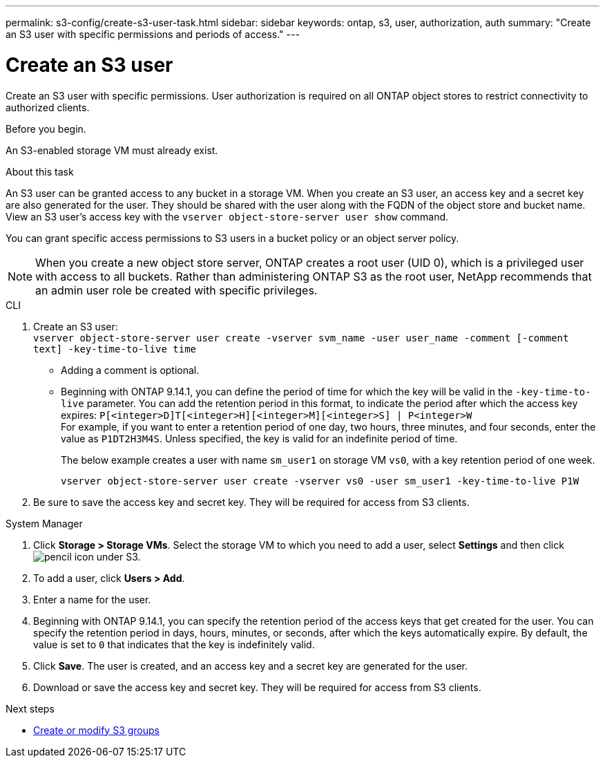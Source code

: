 ---
permalink: s3-config/create-s3-user-task.html
sidebar: sidebar
keywords: ontap, s3, user, authorization, auth
summary: "Create an S3 user with specific permissions and periods of access."
---

= Create an S3 user
:icons: font
:imagesdir: ../media/
:hardbreaks-option:

[.lead]
Create an S3 user with specific permissions. User authorization is required on all ONTAP object stores to restrict connectivity to authorized clients.

.Before you begin.

An S3-enabled storage VM must already exist.

.About this task

An S3 user can be granted access to any bucket in a storage VM. When you create an S3 user, an access key and a secret key are also generated for the user. They should be shared with the user along with the FQDN of the object store and bucket name. View an S3 user's access key with the `vserver object-store-server user show` command.

You can grant specific access permissions to S3 users in a bucket policy or an object server policy.

[NOTE]
====
When you create a new object store server, ONTAP creates a root user (UID 0), which is a privileged user with access to all buckets. Rather than administering ONTAP S3 as the root user, NetApp recommends that an admin user role be created with specific privileges.
====

[role="tabbed-block"]
====
.CLI
--
. Create an S3 user:
`vserver object-store-server user create -vserver svm_name -user user_name -comment [-comment text] -key-time-to-live time`
** Adding a comment is optional.
** Beginning with ONTAP 9.14.1, you can define the period of time for which the key will be valid in the `-key-time-to-live` parameter. You can add the retention period in this format, to indicate the period after which the access key expires: `P[<integer>D]T[<integer>H][<integer>M][<integer>S] | P<integer>W`
For example, if you want to enter a retention period of one day, two hours, three minutes, and four seconds, enter the value as `P1DT2H3M4S`. Unless specified, the key is valid for an indefinite period of time.
+
The below example creates a user with name `sm_user1` on storage VM `vs0`, with a key retention period of one week.
+
----
vserver object-store-server user create -vserver vs0 -user sm_user1 -key-time-to-live P1W
----
+
. Be sure to save the access key and secret key. They will be required for access from S3 clients.

--

.System Manager
--
. Click *Storage > Storage VMs*. Select the storage VM to which you need to add a user, select *Settings* and then click image:icon_pencil.gif[pencil icon] under S3.
. To add a user, click *Users > Add*.
. Enter a name for the user.
. Beginning with ONTAP 9.14.1, you can specify the retention period of the access keys that get created for the user. You can specify the retention period in days, hours, minutes, or seconds, after which the keys automatically expire. By default, the value is set to `0` that indicates that the key is indefinitely valid.
. Click *Save*. The user is created, and an access key and a secret key are generated for the user. 
. Download or save the access key and secret key. They will be required for access from S3 clients.
--
====

.Next steps
* xref:create-modify-groups-task.html[Create or modify S3 groups]

// 09Oct2020, BURT 1290604, forry
// 10-Oct-2023 ONTAPDOC-1364